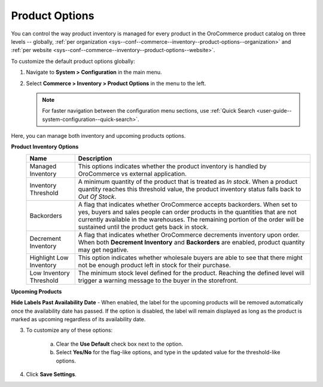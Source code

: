 .. _configuration--guide--commerce--configuration--inventory--product-options:
.. _sys--conf--commerce--inventory--product-options:
.. _sys--conf--commerce--inventory--product-options--global:

Product Options
===============

You can control the way product inventory is managed for every product in the OroCommerce product catalog on three levels -- globally, :ref:`per organization <sys--conf--commerce--inventory--product-options--organization>` and :ref:`per website <sys--conf--commerce--inventory--product-options--website>`.

To customize the default product options globally:

1. Navigate to **System > Configuration** in the main menu.
2. Select **Commerce > Inventory > Product Options** in the menu to the left.

   .. note:: For faster navigation between the configuration menu sections, use :ref:`Quick Search <user-guide--system-configuration--quick-search>`.

   .. image:: /img/system/config_commerce/inventory/product_options_global.png
      :alt: Global product options configuration

Here, you can manage both inventory and upcoming products options.

**Product Inventory Options**
   +-------------------------+--------------------------------------------------------------------------------------------------------------------------------------------------------------------------------------------------------------------------------------------------------------------------------------------+
   | Name                    | Description                                                                                                                                                                                                                                                                                |
   +=========================+============================================================================================================================================================================================================================================================================================+
   | Managed Inventory       | This options indicates whether the product inventory is handled by OroCommerce vs external application.                                                                                                                                                                                    |
   +-------------------------+--------------------------------------------------------------------------------------------------------------------------------------------------------------------------------------------------------------------------------------------------------------------------------------------+
   | Inventory Threshold     | A minimum quantity of the product that is treated as *In stock*. When a product quantity reaches this threshold value, the product inventory status falls back to *Out Of Stock*.                                                                                                          |
   +-------------------------+--------------------------------------------------------------------------------------------------------------------------------------------------------------------------------------------------------------------------------------------------------------------------------------------+
   | Backorders              | A flag that indicates whether OroCommerce accepts backorders. When set to yes, buyers and sales people can order products in the quantities that are not currently available in the warehouses. The remaining portion of the order will be sustained until the product gets back in stock. |
   +-------------------------+--------------------------------------------------------------------------------------------------------------------------------------------------------------------------------------------------------------------------------------------------------------------------------------------+
   | Decrement Inventory     | A flag that indicates whether OroCommerce decrements inventory upon order. When both **Decrement Inventory** and **Backorders** are enabled, product quantity may get negative.                                                                                                            |
   +-------------------------+--------------------------------------------------------------------------------------------------------------------------------------------------------------------------------------------------------------------------------------------------------------------------------------------+
   | Highlight Low Inventory | This option indicates whether wholesale buyers are able to see that there might not be enough product left in stock for their purchase.                                                                                                                                                    |
   +-------------------------+--------------------------------------------------------------------------------------------------------------------------------------------------------------------------------------------------------------------------------------------------------------------------------------------+
   | Low Inventory Threshold | The minimum stock level defined for the product. Reaching the defined level will trigger a warning message to the buyer in the storefront.                                                                                                                                                 |
   +-------------------------+--------------------------------------------------------------------------------------------------------------------------------------------------------------------------------------------------------------------------------------------------------------------------------------------+

.. _upcoming-products-config:

**Upcoming Products**

**Hide Labels Past Availability Date** - When enabled, the label for the upcoming products will be removed automatically once the availability date has passed. If the option is disabled, the label will remain displayed as long as the product is marked as upcoming regardless of its availability date.

3. To customize any of these options:

     a) Clear the **Use Default** check box next to the option.
     b) Select **Yes/No** for the flag-like options, and type in the updated value for the threshold-like options.

4. Click **Save Settings**.

